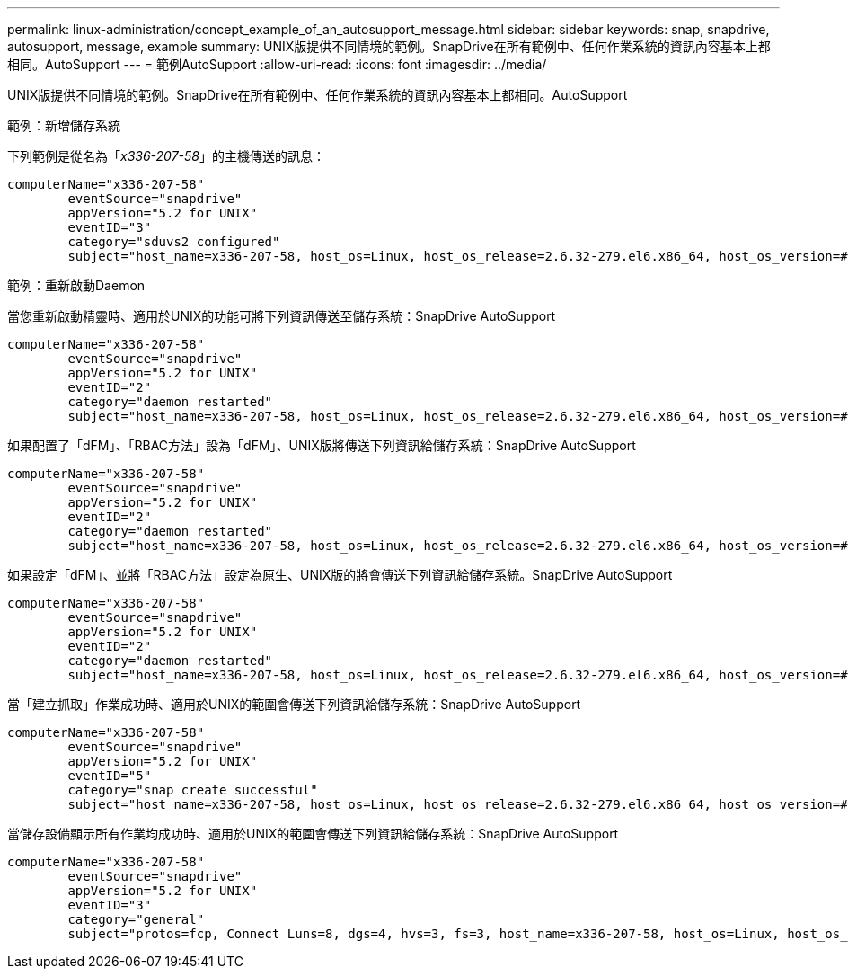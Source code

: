 ---
permalink: linux-administration/concept_example_of_an_autosupport_message.html 
sidebar: sidebar 
keywords: snap, snapdrive, autosupport, message, example 
summary: UNIX版提供不同情境的範例。SnapDrive在所有範例中、任何作業系統的資訊內容基本上都相同。AutoSupport 
---
= 範例AutoSupport
:allow-uri-read: 
:icons: font
:imagesdir: ../media/


[role="lead"]
UNIX版提供不同情境的範例。SnapDrive在所有範例中、任何作業系統的資訊內容基本上都相同。AutoSupport

範例：新增儲存系統

下列範例是從名為「_x336-207-58_」的主機傳送的訊息：

[listing]
----
computerName="x336-207-58"
        eventSource="snapdrive"
        appVersion="5.2 for UNIX"
        eventID="3"
        category="sduvs2 configured"
        subject="host_name=x336-207-58, host_os=Linux, host_os_release=2.6.32-279.el6.x86_64, host_os_version=#1 SMP Wed Jun 13 18:24:36 EDT 2012, No of controller=2, PM/RBAC=native, Host Virtualization=No, Multipath-type=nativempio, Protection Enabled=No, Protocol=fcp
----
範例：重新啟動Daemon

當您重新啟動精靈時、適用於UNIX的功能可將下列資訊傳送至儲存系統：SnapDrive AutoSupport

[listing]
----
computerName="x336-207-58"
        eventSource="snapdrive"
        appVersion="5.2 for UNIX"
        eventID="2"
        category="daemon restarted"
        subject="host_name=x336-207-58, host_os=Linux, host_os_release=2.6.32-279.el6.x86_64, host_os_version=#1 SMP Wed Jun 13 18:24:36 EDT 2012, No of controller=2, PM/RBAC=native, Host Virtualization=No, Multipath-type=nativempio, Protection Enabled=No, Protocol=fcp
----
如果配置了「dFM」、「RBAC方法」設為「dFM」、UNIX版將傳送下列資訊給儲存系統：SnapDrive AutoSupport

[listing]
----
computerName="x336-207-58"
        eventSource="snapdrive"
        appVersion="5.2 for UNIX"
        eventID="2"
        category="daemon restarted"
        subject="host_name=x336-207-58, host_os=Linux, host_os_release=2.6.32-279.el6.x86_64, host_os_version=#1 SMP Wed Jun 13 18:24:36 EDT 2012, No of controller=2, PM/RBAC=dfm, Host Virtualization=No, Multipath-type=nativempio, Protection Enabled=Yes, Protocol=fcp"
----
如果設定「dFM」、並將「RBAC方法」設定為原生、UNIX版的將會傳送下列資訊給儲存系統。SnapDrive AutoSupport

[listing]
----
computerName="x336-207-58"
        eventSource="snapdrive"
        appVersion="5.2 for UNIX"
        eventID="2"
        category="daemon restarted"
        subject="host_name=x336-207-58, host_os=Linux, host_os_release=2.6.32-279.el6.x86_64, host_os_version=#1 SMP Wed Jun 13 18:24:36 EDT 2012, No of controller=2, PM/RBAC=native, Host Virtualization=No, Multipath-type=nativempio, Protection Enabled=Yes, Protocol=fcp"
----
當「建立抓取」作業成功時、適用於UNIX的範圍會傳送下列資訊給儲存系統：SnapDrive AutoSupport

[listing]
----
computerName="x336-207-58"
        eventSource="snapdrive"
        appVersion="5.2 for UNIX"
        eventID="5"
        category="snap create successful"
        subject="host_name=x336-207-58, host_os=Linux, host_os_release=2.6.32-279.el6.x86_64, host_os_version=#1 SMP Wed Jun 13 18:24:36 EDT 2012, No of controller=3, PM/RBAC=native, Host Virtualization=No, Multipath-type=nativempio, Protection Enabled=No, Protocol=iscsi, snapshot_name=dg_snap"
----
當儲存設備顯示所有作業均成功時、適用於UNIX的範圍會傳送下列資訊給儲存系統：SnapDrive AutoSupport

[listing]
----
computerName="x336-207-58"
        eventSource="snapdrive"
        appVersion="5.2 for UNIX"
        eventID="3"
        category="general"
        subject="protos=fcp, Connect Luns=8, dgs=4, hvs=3, fs=3, host_name=x336-207-58, host_os=Linux, host_os_release=2.6.32-279.el6.x86_64, host_os_version=#1 SMP Wed Jun 13 18:24:36 EDT 2012, No of controller=2, PM/RBAC=native, Host Virtualization=No, Multipath-type=nativempio, Protection Enabled=No, Protocol=fcp"
----